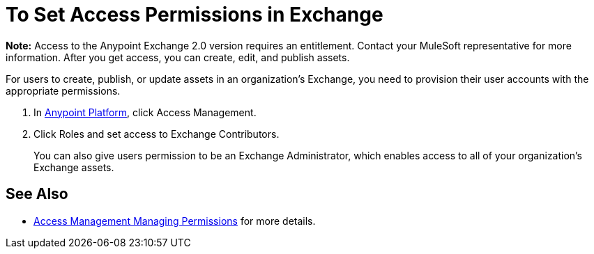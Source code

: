 = To Set Access Permissions in Exchange
:keywords: access, permissions

*Note:* Access to the Anypoint Exchange 2.0 version requires an entitlement. 
Contact your MuleSoft representative for more information. After you get access, you can create, edit, and publish assets.

For users to create, publish, or update assets in an organization's Exchange, you need to provision their user accounts with the appropriate permissions.

. In link:https://anypoint.mulesoft.com/#/signin[Anypoint Platform], click Access Management. 
. Click Roles and set access to Exchange Contributors.
+
You can also give users permission to be an Exchange Administrator, which enables access to all of your organization's Exchange assets.

== See Also

* link:access-management/managing-permissions[Access Management Managing Permissions] for more details.
